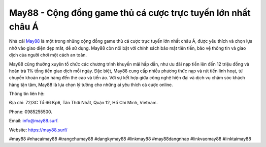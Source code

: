 May88 - Cộng đồng game thủ cá cược trực tuyến lớn nhất châu Á
===================================

Nhà cái `May88 <https://may88.surf/>`_ là một trong những cộng đồng game thủ cá cược trực tuyến lớn nhất châu Á, được yêu thích và chọn lựa nhờ vào giao diện đẹp mắt, dễ sử dụng. May88 còn nổi bật với chính sách bảo mật tiên tiến, bảo vệ thông tin và giao dịch của người chơi một cách an toàn. 

May88 cũng thường xuyên tổ chức các chương trình khuyến mãi hấp dẫn, như ưu đãi nạp tiền lên đến 12 triệu đồng và hoàn trả 1% tổng tiền giao dịch mỗi ngày. Đặc biệt, May88 cung cấp nhiều phương thức nạp và rút tiền linh hoạt, từ chuyển khoản ngân hàng đến thẻ cào và tiền ảo. Với sự kết hợp giữa công nghệ hiện đại và dịch vụ chăm sóc khách hàng tận tâm, May88 là lựa chọn lý tưởng cho những ai yêu thích cá cược online.

Thông tin liên hệ: 

Địa chỉ: 72/3C Tổ 66 Kp6, Tân Thới Nhất, Quận 12, Hồ Chí Minh, Vietnam. 

Phone: 0985255500. 

Email: info@may88.surf. 

Website: https://may88.surf/ 

#may88 #nhacaimay88 #trangchumay88 #dangkymay88 #linkmay88 #may88dangnhap #linkvaomay88 #linktaimay88
